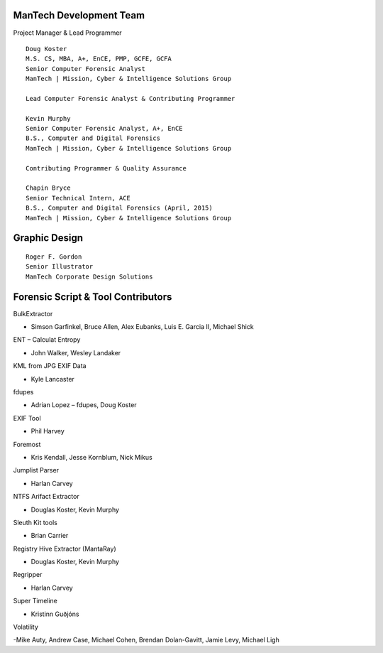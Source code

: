 ========================
ManTech Development Team
========================

Project Manager & Lead Programmer

::

  Doug Koster
  M.S. CS, MBA, A+, EnCE, PMP, GCFE, GCFA
  Senior Computer Forensic Analyst
  ManTech | Mission, Cyber & Intelligence Solutions Group
  
  Lead Computer Forensic Analyst & Contributing Programmer
  
  Kevin Murphy
  Senior Computer Forensic Analyst, A+, EnCE
  B.S., Computer and Digital Forensics
  ManTech | Mission, Cyber & Intelligence Solutions Group
  
  Contributing Programmer & Quality Assurance
  
  Chapin Bryce
  Senior Technical Intern, ACE
  B.S., Computer and Digital Forensics (April, 2015)
  ManTech | Mission, Cyber & Intelligence Solutions Group

==============
Graphic Design
==============

::
  
  Roger F. Gordon
  Senior Illustrator
  ManTech Corporate Design Solutions

===================================
Forensic Script & Tool Contributors
===================================

BulkExtractor

- Simson Garfinkel, Bruce Allen, Alex Eubanks, Luis E. Garcia II, Michael Shick

ENT – Calculat Entropy

- John Walker, Wesley Landaker

KML from JPG EXIF Data

- Kyle Lancaster

fdupes

- Adrian Lopez – fdupes, Doug Koster

EXIF Tool

- Phil Harvey

Foremost

- Kris Kendall, Jesse Kornblum, Nick Mikus

Jumplist Parser

- Harlan Carvey

NTFS Arifact Extractor

- Douglas Koster, Kevin Murphy

Sleuth Kit tools

- Brian Carrier

Registry Hive Extractor (MantaRay)

- Douglas Koster, Kevin Murphy

Regripper

- Harlan Carvey

Super Timeline

- Kristinn Guðjóns

Volatility

-Mike Auty, Andrew Case, Michael Cohen, Brendan Dolan-Gavitt, Jamie Levy, Michael Ligh
